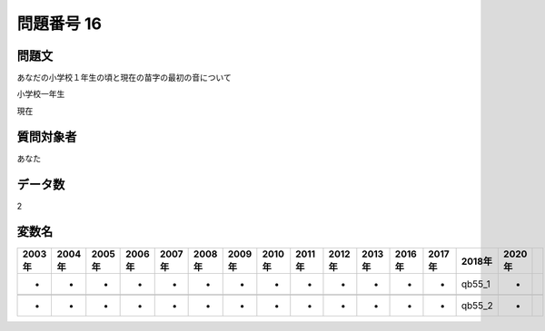 ====================================================================================================
問題番号 16
====================================================================================================



.. rst-class:: question
問題文
==================


あなだの小学校１年生の頃と現在の苗字の最初の音について

小学校一年生





現在





.. rst-class:: target
質問対象者
==================

あなた




.. rst-class:: question
データ数
==================


2




.. rst-class:: value_name
変数名
==================

.. csv-table::
   :header: 2003年 ,2004年 ,2005年 ,2006年 ,2007年 ,2008年 ,2009年 ,2010年 ,2011年 ,2012年 ,2013年 ,2016年 ,2017年 ,2018年 ,2020年

     -,  -,  -,  -,  -,  -,  -,  -,  -,  -,  -,  -,  -,  qb55_1,  -,

     -,  -,  -,  -,  -,  -,  -,  -,  -,  -,  -,  -,  -,  qb55_2,  -,
